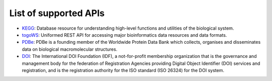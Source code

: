 **********************
List of supported APIs
**********************

- KEGG_: Database resource for understanding high-level functions and utilities of the biological system.
- togoWS_: Uniformed REST API for accessing major bioinformatics data resources and data formats.
- PDBe_: PDBe is a founding member of the Worldwide Protein Data Bank which collects, organises and disseminates data on biological macromolecular structures.
- DOI_: The International DOI Foundation (IDF), a not-for-profit membership organization that is the governance and management body for the federation of Registration Agencies providing Digital Object Identifier (DOI) services and registration, and is the registration authority for the ISO standard (ISO 26324) for the DOI system.

.. _KEGG: https://www.kegg.jp/kegg/rest/keggapi.html
.. _togoWS: http://togows.dbcls.jp/
.. _PDBe: https://www.ebi.ac.uk/pdbe/api/
.. _DOI: https://www.doi.org
